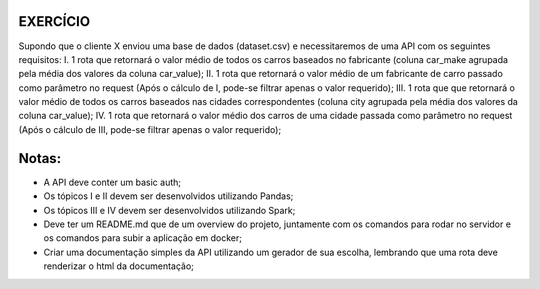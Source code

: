 EXERCÍCIO
=========
Supondo que o cliente X enviou uma base de dados (dataset.csv) e necessitaremos de uma API com 
os seguintes requisitos:
I.	1 rota que retornará o valor médio de todos os carros baseados no fabricante (coluna car_make agrupada pela média dos valores da coluna car_value);
II.	1 rota que retornará o valor médio de um fabricante de carro passado como parâmetro no request (Após o cálculo de I, pode-se filtrar apenas o valor requerido);
III.	1 rota que que retornará o valor médio de todos os carros baseados nas cidades correspondentes (coluna city agrupada pela média dos valores da coluna car_value);
IV.	1 rota que retornará o valor médio dos carros de uma cidade passada como parâmetro no request (Após o cálculo de III, pode-se filtrar apenas o valor requerido);

Notas:
======
- A API deve conter um basic auth;
- Os tópicos I e II devem ser desenvolvidos utilizando Pandas;
- Os tópicos III e IV devem ser desenvolvidos utilizando Spark;
- Deve ter um README.md que de um overview do projeto, juntamente com os comandos para rodar no servidor e 
  os comandos para subir a aplicação em docker;
- Criar uma documentação simples da API utilizando um gerador de sua escolha, lembrando que uma rota
  deve renderizar o html da documentação;

